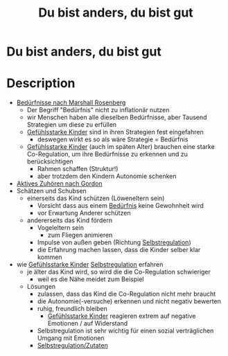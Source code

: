 :PROPERTIES:
:ID:       080428a6-c6a7-472c-b807-0a172a7bd0a2
:END:
#+title: Du bist anders, du bist gut
* Du bist anders, du bist gut
  :PROPERTIES:
  :FINISHED: 2022-03
  :END:
* Description
- [[#Bed%C3%BCrfnisse%20nach%20Marshall%20Rosenberg][Bedürfnisse nach Marshall Rosenberg]]
  - Der Begriff "Bedürfnis" nicht zu inflationär nutzen
  - wir Menschen haben alle dieselben Bedürfnisse, aber Tausend Strategien um diese zu erfüllen
  - [[#Gef%C3%BChlsstarke%20Kinder][Gefühlsstarke Kinder]] sind in ihren Strategien fest eingefahren
    - deswegen wirkt es so als wäre Strategie = Bedürfnis
  - [[#Gef%C3%BChlsstarke%20Kinder][Gefühlsstarke Kinder]] (auch im späten Alter) brauchen eine starke Co-Regulation, um ihre Bedürfnisse zu erkennen und zu berücksichtigen
    - Rahmen schaffen (Struktur!)
    - aber trotzdem den Kindern Autonomie schenken
- [[#Aktives%20Zuh%C3%B6ren%20nach%20Gordon][Aktives Zuhören nach Gordon]]
- Schätzen und Schubsen
  - einerseits das Kind schützen (Löweneltern sein)
    - Vorsicht dass aus einem [[#Bed%C3%BCrfnisse%20nach%20Marshall%20Rosenberg][Bedürfnis]] keine Gewohnheit wird
    - vor Erwartung Anderer schützen
  - andererseits das Kind fördern
    - Vogeleltern sein
      - zum Fliegen animieren
    - Impulse von außen geben (Richtung [[#Selbstregulation][Selbstregulation]])
    - die Erfahrung machen lassen, dass die Kinder selber klar kommen
- wie [[#Gef%C3%BChlsstarke%20Kinder][Gefühlsstarke Kinder]] [[#Selbstregulation][Selbstregulation]] erfahren
  - je älter das Kind wird, so wird die die Co-Regulation schwieriger
    - weil es die Nähe meidet zum Beispiel
  - Lösungen
    - zulassen, dass das Kind die Co-Regulation nicht mehr braucht
    - die Autonomie(-versuche) erkennen und nicht negativ bewerten
    - ruhig, freundlich bleiben
      - [[#Gef%C3%BChlsstarke%20Kinder][Gefühlsstarke Kinder]] reagieren extrem auf negative Emotionen / auf Widerstand
    - Selbstregulation ist sehr wichtig für einen sozial verträglichen Umgang mit Emotionen
    - [[#Selbstregulation%2FZutaten][Selbstregulation/Zutaten]]
